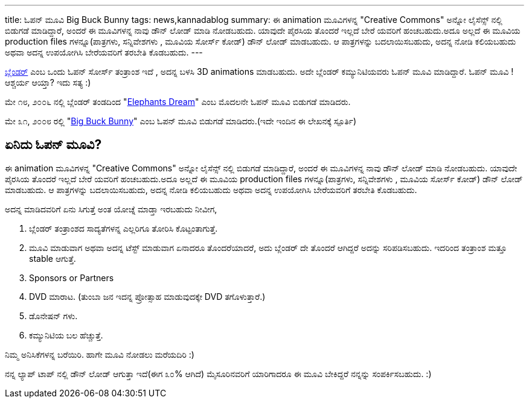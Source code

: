 ---
title: ಓಪನ್ ಮೂವಿ Big Buck Bunny
tags: news,kannadablog
summary: ಈ animation ಮೂವಿಗಳನ್ನ "Creative Commons" ಅನ್ನೋ ಲೈಸೆನ್ಸ್ ನಲ್ಲಿ ಬಿಡುಗಡೆ ಮಾಡಿದ್ದಾರೆ, ಅಂದರೆ ಈ ಮೂವಿಗಳನ್ನ ನಾವು ಡೌನ್ ಲೋಡ್ ಮಾಡಿ ನೋಡಬಹುದು. ಯಾವುದೇ ಪೈರಸಿಯ ತೊಂದರೆ ಇಲ್ಲದೆ ಬೇರೆ ಯವರಿಗೆ ಹಂಚಬಹುದು.ಅದೂ ಅಲ್ಲದೆ ಈ ಮೂವಿಯ production files ಗಳನ್ನೂ(ಪಾತ್ರಗಳು, ಸನ್ನಿವೇಶಗಳು , ಮೂವಿಯ ಸೋರ್ಸ್ ಕೋಡ್) ಡೌನ್ ಲೋಡ್ ಮಾಡಬಹುದು. ಆ ಪಾತ್ರಗಳನ್ನು ಬದಲಾಯಿಸಬಹುದು, ಅದನ್ನ ನೋಡಿ ಕಲಿಯಬಹುದು ಅಥವಾ ಅದನ್ನ ಉಪಯೋಗಿಸಿ ಬೇರೆಯವರಿಗೆ ತರಬೇತಿ ಕೊಡಬಹುದು.
---

http://www.blender.org/[ಬ್ಲೆಂಡರ್] ಎಂಬ ಒಂದು ಓಪನ್ ಸೋರ್ಸ್ ತಂತ್ರಾಂಶ ಇದೆ , ಅದನ್ನ ಬಳಸಿ 3D animations ಮಾಡಬಹುದು. ಅದೇ ಬ್ಲೆಂಡರ್ ಕಮ್ಯುನಿಟಿಯವರು ಓಪನ್ ಮೂವಿ ಮಾಡಿದ್ದಾರೆ. ಓಪನ್ ಮೂವಿ ! ಆಶ್ಚರ್ಯ ಆಯ್ತಾ? ಇದು ಸತ್ಯ :)

ಮೇ ೧೮, ೨೦೦೬ ನಲ್ಲಿ ಬ್ಲೆಂಡರ್ ತಂಡದಿಂದ "http://www.elephantsdream.org/[Elephants Dream]" ಎಂಬ ಮೊದಲನೇ ಓಪನ್ ಮೂವಿ ಬಿಡುಗಡೆ ಮಾಡಿದರು.

ಮೇ ೩೧, ೨೦೦೮ ರಲ್ಲಿ "http://www.bigbuckbunny.org/[Big Buck Bunny]" ಎಂಬ ಓಪನ್ ಮೂವಿ ಬಿಡುಗಡೆ ಮಾಡಿದರು.(ಇದೇ ಇಂದಿನ ಈ ಲೇಖನಕ್ಕೆ ಸ್ಪೂರ್ತಿ)

== ಏನಿದು ಓಪನ್ ಮೂವಿ?

ಈ animation ಮೂವಿಗಳನ್ನ "Creative Commons" ಅನ್ನೋ ಲೈಸೆನ್ಸ್ ನಲ್ಲಿ ಬಿಡುಗಡೆ ಮಾಡಿದ್ದಾರೆ, ಅಂದರೆ ಈ ಮೂವಿಗಳನ್ನ ನಾವು ಡೌನ್ ಲೋಡ್ ಮಾಡಿ ನೋಡಬಹುದು. ಯಾವುದೇ ಪೈರಸಿಯ ತೊಂದರೆ ಇಲ್ಲದೆ ಬೇರೆ ಯವರಿಗೆ ಹಂಚಬಹುದು.ಅದೂ ಅಲ್ಲದೆ ಈ ಮೂವಿಯ production files ಗಳನ್ನೂ(ಪಾತ್ರಗಳು, ಸನ್ನಿವೇಶಗಳು , ಮೂವಿಯ ಸೋರ್ಸ್ ಕೋಡ್) ಡೌನ್ ಲೋಡ್ ಮಾಡಬಹುದು. ಆ ಪಾತ್ರಗಳನ್ನು ಬದಲಾಯಿಸಬಹುದು, ಅದನ್ನ ನೋಡಿ ಕಲಿಯಬಹುದು ಅಥವಾ ಅದನ್ನ ಉಪಯೋಗಿಸಿ ಬೇರೆಯವರಿಗೆ ತರಬೇತಿ ಕೊಡಬಹುದು.

ಅದನ್ನ ಮಾಡಿದವರಿಗೆ ಏನು ಸಿಗುತ್ತೆ ಅಂತ ಯೋಚ್ನೆ ಮಾಡ್ತಾ ಇರಬಹುದು ನೀವೀಗ,  

1. ಬ್ಲೆಂಡರ್ ತಂತ್ರಾಂಶದ ಸಾದ್ಯತೆಗಳನ್ನ ಎಲ್ಲರಿಗೂ ತೋರಿಸಿ ಕೊಟ್ಟಂತಾಗುತ್ತೆ.  
2. ಮೂವಿ ಮಾಡುವಾಗ ಅಥವಾ ಅದನ್ನ ಟೆಸ್ಟ್ ಮಾಡುವಾಗ ಏನಾದರೂ ತೊಂದರೆಯಾದರೆ, ಅದು ಬ್ಲೆಂಡರ್ ದೇ ತೊಂದರೆ ಆಗಿದ್ದರೆ ಅದನ್ನು ಸರಿಪಡಿಸಬಹುದು. ಇದರಿಂದ ತಂತ್ರಾಂಶ ಮತ್ತೂ stable ಆಗುತ್ತೆ. 
3. Sponsors or Partners  
4. DVD ಮಾರಾಟ. (ತುಂಬಾ ಜನ ಇದನ್ನ ಪ್ರೋತ್ಸಾಹ ಮಾಡುವುದಕ್ಕೇ DVD ತಗೊಳುತ್ತಾರೆ.)  
5. ಡೊನೇಷನ್ ಗಳು.  
6. ಕಮ್ಯುನಿಟಿಯ ಬಲ ಹೆಚ್ಚುತ್ತೆ.   

ನಿಮ್ಮ ಅನಿಸಿಕೆಗಳನ್ನ ಬರೆಯಿರಿ. ಹಾಗೇ ಮೂವಿ ನೋಡಲು ಮರೆಯದಿರಿ :)

ನನ್ನ ಲ್ಯಾಪ್ ಟಾಪ್ ನಲ್ಲಿ ಡೌನ್ ಲೋಡ್ ಆಗುತ್ತಾ ಇದೆ(ಈಗ ೩೦% ಆಗಿದೆ) ಮೈಸೂರಿನವರಿಗೆ ಯಾರಿಗಾದರೂ ಈ ಮೂವಿ ಬೇಕಿದ್ದರೆ ನನ್ನನ್ನು ಸಂಪರ್ಕಿಸಬಹುದು. :) 
